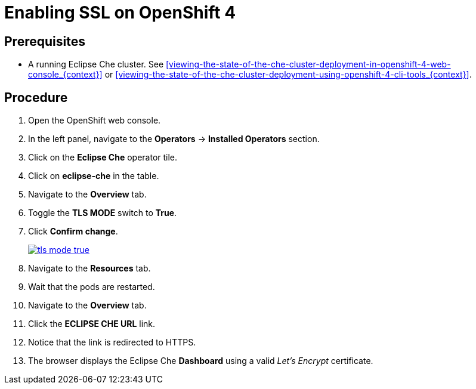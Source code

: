 [id="enabling-ssl-on-openshift-4_{context}"]
= Enabling SSL on OpenShift 4

[discrete]
== Prerequisites

* A running Eclipse Che cluster. See xref:viewing-the-state-of-the-che-cluster-deployment-in-openshift-4-web-console_{context}[] or xref:viewing-the-state-of-the-che-cluster-deployment-using-openshift-4-cli-tools_{context}[].

[discrete]
== Procedure

. Open the OpenShift web console.

. In the left panel, navigate to the *Operators* -> *Installed Operators* section.

. Click on the *Eclipse Che* operator tile.

. Click on *eclipse-che* in the table.

. Navigate to the *Overview* tab.

. Toggle the *TLS MODE* switch to *True*.

. Click *Confirm change*.
+
image::installation/tls-mode-true.png[link="{imagesdir}/installation/tls-mode-true.png"]

. Navigate to the *Resources* tab.

. Wait that the pods are restarted.

. Navigate to the *Overview* tab.

. Click the *ECLIPSE CHE URL* link.

. Notice that the link is redirected to HTTPS.

. The browser displays the Eclipse Che *Dashboard* using a valid _Let’s Encrypt_ certificate.
